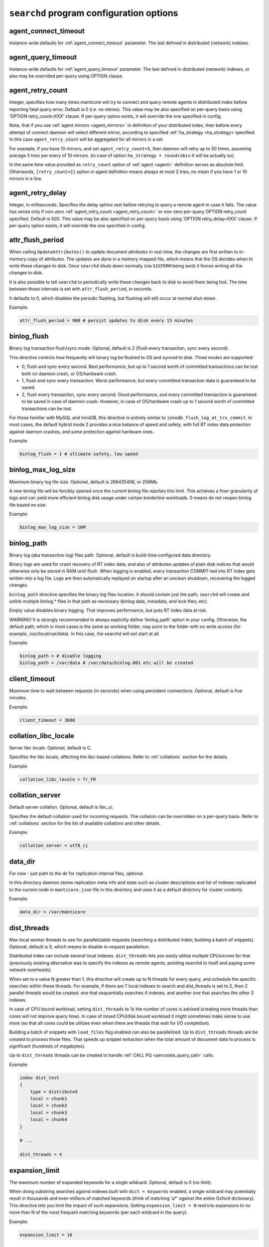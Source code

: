 .. _searchd_program_configuration_options:

``searchd`` program configuration options
-----------------------------------------

.. _agent_connect_timeout_searchd:

agent_connect_timeout
~~~~~~~~~~~~~~~~~~~~~

Instance-wide defaults for
:ref:`agent_connect_timeout` parameter. The last
defined in distributed (network) indexes.

.. _agent_query_timeout_searchd:

agent_query_timeout
~~~~~~~~~~~~~~~~~~~

Instance-wide defaults for
:ref:`agent_query_timeout` parameter. The last
defined in distributed (network) indexes, or also may be overrided
per-query using OPTION clause.

.. _agent_retry_count:

agent_retry_count
~~~~~~~~~~~~~~~~~

Integer, specifies how many times manticore will try to connect and query
remote agents in distributed index before reporting fatal query error.
Default is 0 (i.e. no retries). This value may be also specified on
per-query basis using ‘OPTION retry_count=XXX’ clause. If per-query
option exists, it will override the one specified in config.

Note, that if you use :ref:`agent mirrors <agent_mirrors>` in definition of
your distributed index, then before every attempt of connect daemon will
select different mirror, according to specified
:ref:`ha_strategy <ha_strategy>`\ specified. In this case ``agent_retry_count``
will be aggregated for all mirrors in a set.

For example, if you have 10 mirrors, and set ``agent_retry_count=5``, then
daemon will retry up to 50 times, assuming average 5 tries per every of 10 mirrors.
(in case of option ``ha_strategy = roundrobin`` it will be actually so).

In the same time value provided as ``retry_count`` option of :ref:`agent <agent>`
definition serves as absolute limit. Otherwords, ``[retry_count=2]`` option
in agent definition means always at most 2 tries, no mean if you have 1 or 10 mirrors in a line.

.. _agent_retry_delay:

agent_retry_delay
~~~~~~~~~~~~~~~~~

Integer, in milliseconds. Specifies the delay sphinx rest before
retrying to query a remote agent in case it fails. The value has sense
only if non-zero
:ref:`agent_retry_count <agent_retry_count>`
or non-zero per-query OPTION retry_count specified. Default is 500.
This value may be also specified on per-query basis using ‘OPTION
retry_delay=XXX’ clause. If per-query option exists, it will override
the one specified in config.

.. _attr_flush_period:

attr_flush_period
~~~~~~~~~~~~~~~~~

When calling ``UpdateAttributes()`` to update document attributes in
real-time, the changes are first written to in-memory copy of attributes.
The updates are done in a memory mapped file, which means that the OS decides
when to write these changes to disk. Once ``searchd`` shuts
down normally (via ``SIGTERM`` being sent) it forces writing all the changes to
disk.

It is also possible to tell ``searchd`` to periodically write these changes
back to disk to avoid them being lost. The time between those intervals
is set with ``attr_flush_period``, in seconds.

It defaults to 0, which disables the periodic flushing, but flushing
will still occur at normal shut-down.

Example:

.. code-block:: ini


    attr_flush_period = 900 # persist updates to disk every 15 minutes


.. _binlog_flush:

binlog_flush
~~~~~~~~~~~~

Binary log transaction flush/sync mode. Optional, default is 2 (flush
every transaction, sync every second).

This directive controls how frequently will binary log be flushed to OS
and synced to disk. Three modes are supported:

-  0, flush and sync every second. Best performance, but up to 1 second
   worth of committed transactions can be lost both on daemon crash, or
   OS/hardware crash.

-  1, flush and sync every transaction. Worst performance, but every
   committed transaction data is guaranteed to be saved.

-  2, flush every transaction, sync every second. Good performance, and
   every committed transaction is guaranteed to be saved in case of
   daemon crash. However, in case of OS/hardware crash up to 1 second
   worth of committed transactions can be lost.

For those familiar with MySQL and InnoDB, this directive is entirely
similar to ``innodb_flush_log_at_trx_commit``. In most cases, the
default hybrid mode 2 provides a nice balance of speed and safety, with
full RT index data protection against daemon crashes, and some
protection against hardware ones.

Example:

.. code-block:: ini


    binlog_flush = 1 # ultimate safety, low speed

.. _binlog_max_log_size:

binlog_max_log_size
~~~~~~~~~~~~~~~~~~~

Maximum binary log file size. Optional, default is 268435456, or 256Mb.

A new binlog file will be forcibly opened once the current binlog file
reaches this limit. This achieves a finer granularity of logs and can
yield more efficient binlog disk usage under certain borderline
workloads. 0 means do not reopen binlog file based on size.

Example:


.. code-block:: ini


    binlog_max_log_size = 16M

.. _binlog_path:

binlog_path
~~~~~~~~~~~

Binary log (aka transaction log) files path. Optional, default is
build-time configured data directory.

Binary logs are used for crash recovery of RT index data, and also of
attributes updates of plain disk indices that would otherwise only be
stored in RAM until flush. When logging is enabled, every transaction
COMMIT-ted into RT index gets written into a log file. Logs are then
automatically replayed on startup after an unclean shutdown, recovering
the logged changes.

``binlog_path`` directive specifies the binary log files location. It
should contain just the path; ``searchd`` will create and unlink
multiple binlog.\* files in that path as necessary (binlog data,
metadata, and lock files, etc).

Empty value disables binary logging. That improves performance, but puts
RT index data at risk.

WARNING! It is strongly recommended to always explicitly define
‘binlog_path’ option in your config. Otherwise, the default path, which
in most cases is the same as working folder, may point to the folder
with no write access (for example, /usr/local/var/data). In this case,
the searchd will not start at all.

Example:


.. code-block:: ini


    binlog_path = # disable logging
    binlog_path = /var/data # /var/data/binlog.001 etc will be created

.. _client_timeout:

client_timeout
~~~~~~~~~~~~~~

Maximum time to wait between requests (in seconds) when using persistent
connections. Optional, default is five minutes.

Example:


.. code-block:: ini


    client_timeout = 3600

.. _collation_libc_locale:

collation_libc_locale
~~~~~~~~~~~~~~~~~~~~~

Server libc locale. Optional, default is C.

Specifies the libc locale, affecting the libc-based collations. Refer to
:ref:`collations` section for
the details.

Example:


.. code-block:: ini


    collation_libc_locale = fr_FR

.. _collation_server:

collation_server
~~~~~~~~~~~~~~~~

Default server collation. Optional, default is libc_ci.

Specifies the default collation used for incoming requests. The
collation can be overridden on a per-query basis. Refer to :ref:`collations` section for the list of
available collations and other details.

Example:


.. code-block:: ini


    collation_server = utf8_ci

.. _data_dir:

data_dir
~~~~~~~~~~~~

For now - just path to the dir for replication internal files, optional.

In this directory daemon stores replication meta info and state such as cluster
descriptions and list of indexes replicated to the current node in ``manticore.json``
file in this directory and uses it as a default directory for cluster contents.

Example:


.. code-block:: ini


    data_dir = /var/manticore


.. _dist_threads:

dist_threads
~~~~~~~~~~~~

Max local worker threads to use for parallelizable requests (searching a
distributed index; building a batch of snippets). Optional, default is
0, which means to disable in-request parallelism.

Distributed index can include several local indexes. ``dist_threads``
lets you easily utilize multiple CPUs/cores for that (previously
existing alternative was to specify the indexes as remote agents,
pointing searchd to itself and paying some network overheads).

When set to a value N greater than 1, this directive will create up to N
threads for every query, and schedule the specific searches within these
threads. For example, if there are 7 local indexes to search and
dist_threads is set to 2, then 2 parallel threads would be created: one
that sequentially searches 4 indexes, and another one that searches the
other 3 indexes.

In case of CPU bound workload, setting ``dist_threads`` to 1x the number
of cores is advised (creating more threads than cores will not improve
query time). In case of mixed CPU/disk bound workload it might sometimes
make sense to use more (so that all cores could be utilizes even when
there are threads that wait for I/O completion).

Building a batch of snippets with ``load_files`` flag enabled can also
be parallelized. Up to ``dist_threads`` threads are be created to
process those files. That speeds up snippet extraction when the total
amount of document data to process is significant (hundreds of
megabytes).

Up to ``dist_threads`` threads can be created to handle :ref:`CALL PQ <percolate_query_call>` calls.

Example:


.. code-block:: ini


    index dist_test
    {
        type = distributed
        local = chunk1
        local = chunk2
        local = chunk3
        local = chunk4
    }

    # ...

    dist_threads = 4

.. _expansion_limit:

expansion_limit
~~~~~~~~~~~~~~~

The maximum number of expanded keywords for a single wildcard. Optional,
default is 0 (no limit).

When doing substring searches against indexes built with
``dict = keywords`` enabled, a single wildcard may potentially result in
thousands and even millions of matched keywords (think of matching 'a\*'
against the entire Oxford dictionary). This directive lets you limit the
impact of such expansions. Setting ``expansion_limit = N`` restricts
expansions to no more than N of the most frequent matching keywords (per
each wildcard in the query).

Example:


.. code-block:: ini


    expansion_limit = 16

.. _grouping_in_utc:

grouping_in_utc
~~~~~~~~~~~~~~~

Specifies whether timed grouping in API and SphinxQL will be calculated
in local timezone, or in UTC. Optional, default is 0 (means 'local tz').

By default all 'group by time' expressions (like group by day, week,
month and year in API, also group by day, month, year, yearmonth,
yearmonthday in SphinxQL) is done using local time. I.e. when you have
docs with attributes timed ``13:00 utc`` and ``15:00 utc`` - in case of
grouping they both will fall into facility group according to your local
tz setting. Say, if you live in ``utc``, it will be one day, but if you
live in ``utc+10``, then these docs will be matched into different ``group
by day`` facility groups (since 13:00 utc in UTC+10 tz 23:00 local time,
but 15:00 is 01:00 of the next day). Sometimes such behavior is
unacceptable, and it is desirable to make time grouping not dependent
from timezone. Of course, you can run the daemon with defined global TZ
env variable, but it will affect not only grouping, but also
timestamping in the logs, which may be also undesirable. Switching ‘on’
this option (either in config, either using :ref:`set global <set_syntax>` statement in
sphinxql) will cause all time grouping expressions to be calculated in
UTC, leaving the rest of time-depentend functions (i.e. logging of the
daemon) in local TZ.

.. _ha_period_karma:

ha_period_karma
~~~~~~~~~~~~~~~

Agent mirror statistics window size, in seconds. Optional, default is
60.

For a distributed index with agent mirrors in it (see more in :ref:`remote
agents <agent>`), master tracks
several different per-mirror counters. These counters are then used for
failover and balancing. (Master picks the best mirror to use based on
the counters.) Counters are accumulated in blocks of ``ha_period_karma``
seconds.

After beginning a new block, master may still use the accumulated values
from the previous one, until the new one is half full. Thus, any
previous history stops affecting the mirror choice after 1.5 times
ha_period_karma seconds at most.

Despite that at most 2 blocks are used for mirror selection, upto 15
last blocks are actually stored, for instrumentation purposes. They can
be inspected using :ref:`SHOW AGENT STATUS <show_agent_status>`
statement.

Example:


.. code-block:: ini


    ha_period_karma = 120

.. _ha_ping_interval:

ha_ping_interval
~~~~~~~~~~~~~~~~

Interval between agent mirror pings, in milliseconds. Optional, default
is 1000.

For a distributed index with agent mirrors in it (see more in :ref:`remote
agents <agent>`), master sends
all mirrors a ping command during the idle periods. This is to track the
current agent status (alive or dead, network roundtrip, etc). The
interval between such pings is defined by this directive.

To disable pings, set ha_ping_interval to 0.

Example:


.. code-block:: ini


    ha_ping_interval = 0

.. _hostname_lookup:

hostname_lookup
~~~~~~~~~~~~~~~

Hostnames renew strategy. By default, IP addresses of agent host names
are cached at daemon start to avoid extra flood to DNS. In some cases
the IP can change dynamically (e.g. cloud hosting) and it might be
desired to don't cache the IPs. Setting this option to ‘request’
disabled the caching and queries the DNS at each query. The IP addresses
can also be manually renewed with FLUSH HOSTNAMES command.

.. _listen_backlog:

listen_backlog
~~~~~~~~~~~~~~

TCP listen backlog. Optional, default is 5.

Windows builds currently can only process the requests one by one.
Concurrent requests will be enqueued by the TCP stack on OS level, and
requests that can not be enqueued will immediately fail with “connection
refused” message. listen_backlog directive controls the length of the
connection queue. Non-Windows builds should work fine with the default
value.

Example:


.. code-block:: ini


    listen_backlog = 20

.. _listen:

listen
~~~~~~

This setting lets you specify IP address and port, or Unix-domain socket
path, that ``searchd`` will listen on.

The informal grammar for ``listen`` setting is:

.. code-block:: ini


    listen = ( address ":" port | port | path | address ":" port start - port end ) [ ":" protocol ] [ "_vip" ]

I.e. you can specify either an IP address (or hostname) and port number,
or just a port number or Unix socket path or an IP address and ports range.
If you specify port number but not the address, ``searchd`` will listen on all network interfaces.
Unix path is identified by a leading slash. Ports range could be set only for replication protocol.

You can also specify a protocol handler (listener) to be used for
connections on this socket. Supported protocol values are :

* ``sphinx`` - native API protocol, used for client connections but also by distributed indexes. Default protocol if none specified.
* ``mysql41`` - MySQL protocol used since 4.1. More details on MySQL protocol support can be found in :ref:`mysql_protocol_support_and_sphinxql` section.
* ``http`` - HTTP protocol. More details can be found in :ref:`httpapi_reference` section.
* ``replication`` - replication protocol, used for nodes communication. More details can be found in :ref:`replication` section.


Adding a "_vip" suffix to a protocol (for instance ``sphinx_vip`` or
``mysql41_vip``) makes all connections to that port bypass the thread
pool and always forcibly create a new dedicated thread. That's useful
for managing in case of a severe overload when the daemon would either
stall or not let you connect via a regular port.

Examples:


.. code-block:: ini


    listen = localhost
    listen = localhost:5000
    listen = 192.168.0.1:5000
    listen = /var/run/sphinx.s
    listen = 9312
    listen = localhost:9306:mysql41
    listen = 127.0.0.1:9308:http
    listen = 192.168.0.1:9320-9328:replication

There can be multiple listen directives, ``searchd`` will listen for
client connections on all specified ports and sockets.
If no ``listen`` directives are found then the server will listen on all available
interfaces using the default SphinxAPI port **9312**, and also on default
SphinxQL port **9306**. Both port numbers are assigned by IANA (see
http://www.iana.org/assignments/port-numbers for details) and should
therefor be available. For HTTP the port **9308** is considered the default one, however please note that this port is not assigned by IANA and
should be checked first if it's available.

Unix-domain sockets are not supported on Windows.

.. _listen_tfo:

listen_tfo
~~~~~~~~~~

This setting allows TCP_FASTOPEN flag for all listeners. By default it is managed by system,
but may be explicitly switched off by setting to '0'.

For general knowledge about TCP Fast Open extension you can visit Wikipedia.
Shortly speaking, it allows to eliminate one TCP round-trip when establishing
connection.

In practice using TFO in many situation may optimize client-agent network efficiency
as if :ref:`persistent agents <agent_persistent>` are in play, but without holding active
connections, and also without limitation for the maximum num of connections.

On modern OS TFO support usually switched 'on' on the system level, but this is just 'capability',
not the rule. Linux (as most progressive) supports it since 2011, on kernels starting from 3.7
(for server side). Windows supports it from some build of Windows 10. Anothers (FreeBSD, MacOS)
also in game.

For Linux system daemon checks variable ``/proc/sys/net/ipv4/tcp_fastopen`` and behaves according
 to it. Bit 0 manages client side, bit 1 rules listeners. By default system has this param set to 1,
 i.e. clients enabled, listeners disabled.

.. _log:

log
~~~

Log file name. Optional, default is ‘searchd.log’. All ``searchd`` run
time events will be logged in this file.

Also you can use the ‘syslog’ as the file name. In this case the events
will be sent to syslog daemon. To use the syslog option the sphinx must
be configured ‘–with-syslog’ on building.

Example:


.. code-block:: ini


    log = /var/log/searchd.log

.. _max_batch_queries:

max_batch_queries
~~~~~~~~~~~~~~~~~

Limits the amount of queries per batch. Optional, default is 32.

Makes searchd perform a sanity check of the amount of the queries
submitted in a single batch when using
:ref:`multi-queries <multi_queries>`. Set it to 0 to skip the
check.

Example:


.. code-block:: ini


    max_batch_queries = 256

.. _max_children:

max_children
~~~~~~~~~~~~

Maximum amount of worker threads (or in other words, concurrent queries
to run in parallel). Optional, default is 0 (unlimited) in
workers=threads, or 1.5 times the CPU cores count in
workers=thread_pool mode.

max_children imposes a hard limit on the number of threads working on
user queries. There might still be additional internal threads doing
maintenance tasks, but when it comes to user queries, it is no more than
max_children concurrent threads (and queries) at all times.

Note that in workers=threads mode a thread is allocated for every
connection rather than an active query. So when there are 100 idle
connections but only 2 active connections with currently running
queries, that still accounts for 102 threads, all of them subject to
max_children limit. So with a max_children set way too low, and pooled
connections not reused well enough on the application side, you can
effectively DOS your own server. When the limit is reached, any
additional incoming connections will be dismissed with a temporary
“maxed out” error immediately as they attempt to connect. Thus, in
threads mode you should choose the max_children limit rather carefully,
with not just the concurrent queries but also with potentially idle
*network connections* in mind.

Now, in workers=thread_pool mode the network connections are separated
from query processing, so in the example above, 100 idle connections
will all be handled by an internal network thread, and only the 2
actually active queries will be subject to max_children limit. When the
limit is reached, any additional incoming *connections* will still be
accepted, and any additional *queries* will :ref:`get
enqueued <queue_max_length>`
until there are free worker threads. The queries will only start failing
with a temporary. Thus, in thread_pool mode it makes little sense to
raise max_children much higher than the amount of CPU cores. Usually
that will only hurt CPU contention and *decrease* the general
throughput. The threads are created at startup to initialized the thread pool,
using extreme high values can lead to a slow daemon startup.

Example:


.. code-block:: ini


    max_children = 10

.. _max_filters:

max_filters
~~~~~~~~~~~

Maximum allowed per-query filter count. Only used for internal sanity
checks, does not directly affect RAM use or performance. Optional,
default is 256.

Example:


.. code-block:: ini


    max_filters = 1024

.. _max_filter_values:

max_filter_values
~~~~~~~~~~~~~~~~~

Maximum allowed per-filter values count. Only used for internal sanity
checks, does not directly affect RAM use or performance. Optional,
default is 4096.

Example:


.. code-block:: ini


    max_filter_values = 16384

.. _max_open_files:

max_open_files
~~~~~~~~~~~~~~

Maximum num of files which allowed to be opened by daemon.
Note that serving big fragmented rt-indexes may require this limit to be high.
Say, if every disk chunk occupy dozen of files, rt-index from 1000 chunks
will suppose to have thousand dozens of files keep opened simultaneously.
So, one time you may face the error 'Too many open files' somewhere in logs.
In this case try to manipulate with this option, it may help to solve the problem.

Apart this value (so called 'soft limit') there is also 'hard limit', which
can't be exceed by the option.

Hard limit is defined by the system and on Linux may be changed in file
`/etc/security/limits.conf`. Another OSes may use different approaches here,
consult your manuals for details.

Example:


.. code-block:: ini


    max_open_files = 10000


Apart direct numeric values, you can use magic word 'max', to set the limit
equal to available current hard limit.
Example:


.. code-block:: ini


    max_open_files = max

.. _max_packet_size:

max_packet_size
~~~~~~~~~~~~~~~

Maximum allowed network packet size. Limits both query packets from
clients, and response packets from remote agents in distributed
environment. Only used for internal sanity checks, does not directly
affect RAM use or performance. Optional, default is 8M.

Example:


.. code-block:: ini


    max_packet_size = 32M

.. _mysql_version_string:

mysql_version_string
~~~~~~~~~~~~~~~~~~~~

A server version string to return via MySQL protocol. Optional, default
is empty (return Manticore version).

Several picky MySQL client libraries depend on a particular version
number format used by MySQL, and moreover, sometimes choose a different
execution path based on the reported version number (rather than the
indicated capabilities flags). For instance, Python MySQLdb 1.2.2 throws
an exception when the version number is not in X.Y.ZZ format; MySQL .NET
connector 6.3.x fails internally on version numbers 1.x along with a
certain combination of flags, etc. To workaround that, you can use
``mysql_version_string`` directive and have ``searchd`` report a
different version to clients connecting over MySQL protocol. (By
default, it reports its own version.)

Example:


.. code-block:: ini


    mysql_version_string = 5.0.37

.. _net_workers:

net_workers
~~~~~~~~~~~

Number of network threads for workers=thread_pool mode, default is 1.

Useful for extremely high query rates, when just 1 thread is not enough
to manage all the incoming queries.

.. _net_wait_tm:

net_wait_tm
~~~~~~~~~~~

Control busy loop interval of a network thread for workers=thread_pool mode,
default is 1, might be set to -1, 0, positive integer.

In case daemon configured as pure master and routes requests to agents
it is important to handle requests without delays and do not allow net-thread
to sleep or cut out from CPU. Here is busy loop to do that. After incoming
request, network thread use CPU poll for ``10 * net_wait_tm`` milliseconds
in case ``net_wait_tm`` is positive number or polls only with CPU in
case ``net_wait_tm`` is ``0``. Also busy loop might be disabled with ``net_wait_tm = -1``
- this way poller set timeout of ``1ms`` for system poll call.

.. _net_throttle_accept:
.. _net_throttle_action:

net_throttle_accept net_throttle_action
~~~~~~~~~~~~~~~~~~~~~~~~~~~~~~~~~~~~~~~

Control network thread for workers=thread_pool mode,
default is 0.

These options define how many clients got accepted and how many requests
processed on each iteration of network loop, in case of value above zero.
Zero value means do not constrain network loop. These options might help to
fine tune network loop throughput at high load scenario.

.. _node_address:

node_address
~~~~~~~~~~~~

This setting lets you specify the network address of the node. By default it set to
replication :ref:`listen <listen>` address. That is correct in most cases, however there are
situations where you have to specify it manually:

* node behind a firewall
* network address translation enabled (NAT)
* container deployments, such as Docker or cloud deployments
* clusters with nodes in more than one region


Examples:


.. code-block:: ini


    node_address = 10.101.0.10


.. _ondisk_attrs_default:

ondisk_attrs_default
~~~~~~~~~~~~~~~~~~~~

Instance-wide defaults for
:ref:`ondisk_attrs <ondisk_attrs>`
directive. Optional, default is 0 (all attributes are loaded in memory).
This directive lets you specify the default value of ondisk_attrs for
all indexes served by this copy of searchd. Per-index directives take
precedence, and will overwrite this instance-wide default value,
allowing for fine-grain control.

.. _persistent_connections_limit:

persistent_connections_limit
~~~~~~~~~~~~~~~~~~~~~~~~~~~~

The maximum # of simultaneous persistent connections to remote
:ref:`persistent
agents <agent_persistent>`. Each
time connecting agent defined under ‘agent_persistent’ we try to reuse
existing connection (if any), or connect and save the connection for the
future. However we can't hold unlimited # of such persistent
connections, since each one holds a worker on agent size (and finally
we'll receive the ‘maxed out’ error, when all of them are busy). This
very directive limits the number. It affects the num of connections to
each agent's host, across all distributed indexes.

It is reasonable to set the value equal or less than
:ref:`max_children <max_children>`
option of the agents.

Example:


.. code-block:: ini


    persistent_connections_limit = 29 # assume that each host of agents has max_children = 30 (or 29).

.. _pid_file:

pid_file
~~~~~~~~

``searchd`` process ID file name. Mandatory.

PID file will be re-created (and locked) on startup. It will contain
head daemon process ID while the daemon is running, and it will be
unlinked on daemon shutdown. It's mandatory because Manticore uses it
internally for a number of things: to check whether there already is a
running instance of ``searchd``; to stop ``searchd``; to notify it that
it should rotate the indexes. Can also be used for different external
automation scripts.

Example:


.. code-block:: ini


    pid_file = /var/run/searchd.pid

.. _predicted_time_costs:

predicted_time_costs
~~~~~~~~~~~~~~~~~~~~

Costs for the query time prediction model, in nanoseconds. Optional,
default is “doc=64, hit=48, skip=2048, match=64” (without the quotes).

Terminating queries before completion based on their execution time (via
either
:ref:`SetMaxQueryTime() <set_max_query_time>`
API call, or :ref:`SELECT … OPTION
max_query_time <select_option>` SphinxQL statement) is a
nice safety net, but it comes with an inborn drawback: indeterministic
(unstable) results. That is, if you repeat the very same (complex)
search query with a time limit several times, the time limit will get
hit at different stages, and you will get *different* result sets.

There is a new option, :ref:`SELECT … OPTION
max_predicted_time <select_option>`, that lets you limit
the query time *and* get stable, repeatable results. Instead of
regularly checking the actual current time while evaluating the query,
which is indeterministic, it predicts the current running time using a
simple linear model instead:

.. code-block:: ini


    predicted_time =
        doc_cost * processed_documents +
        hit_cost * processed_hits +
        skip_cost * skiplist_jumps +
        match_cost * found_matches

The query is then terminated early when the ``predicted_time`` reaches a
given limit.

Of course, this is not a hard limit on the actual time spent (it is,
however, a hard limit on the amount of *processing* work done), and a
simple linear model is in no way an ideally precise one. So the wall
clock time *may* be either below or over the target limit. However, the
error margins are quite acceptable: for instance, in our experiments
with a 100 msec target limit the majority of the test queries fell into
a 95 to 105 msec range, and *all* of the queries were in a 80 to 120
msec range. Also, as a nice side effect, using the modeled query time
instead of measuring actual run time results in somewhat less
gettimeofday() calls, too.

No two server makes and models are identical, so
``predicted_time_costs`` directive lets you configure the costs for the
model above. For convenience, they are integers, counted in nanoseconds.
(The limit in max_predicted_time is counted in milliseconds, and
having to specify cost values as 0.000128 ms instead of 128 ns is
somewhat more error prone.) It is not necessary to specify all 4 costs
at once, as the missed one will take the default values. However, we
strongly suggest to specify all of them, for readability.

Example:


.. code-block:: ini


    predicted_time_costs = doc=128, hit=96, skip=4096, match=128

.. _preopen_indexes:

preopen_indexes
~~~~~~~~~~~~~~~

Whether to forcibly preopen all indexes on startup. Optional, default is
1 (preopen everything).

When set to 1, this directive overrides and enforces
:ref:`preopen <preopen>` on all
indexes. They will be preopened, no matter what is the per-index
``preopen`` setting. When set to 0, per-index settings can take effect.
(And they default to 0.)

Pre-opened indexes avoid races between search queries and rotations that
can cause queries to fail occasionally. They also make ``searchd`` use
more file handles. In most scenarios it's therefore preferred and
recommended to preopen indexes.

Example:


.. code-block:: ini


    preopen_indexes = 1

.. _qcache_max_bytes:

qcache_max_bytes
~~~~~~~~~~~~~~~~

Integer, in bytes. The maximum RAM allocated for cached result sets.
Default is 16777216, or 16Mb. 0 means disabled. Refer to :ref:`query
cache <query_cache>` for details.

.. code-block:: ini


    qcache_max_bytes = 16777216

.. _qcache_thresh_msec:

qcache_thresh_msec
~~~~~~~~~~~~~~~~~~

Integer, in milliseconds. The minimum wall time threshold for a query
result to be cached. Defaults to 3000, or 3 seconds. 0 means cache
everything. Refer to :ref:`query cache <query_cache>` for details.

.. _qcache_ttl_sec:

qcache_ttl_sec
~~~~~~~~~~~~~~

Integer, in seconds. The expiration period for a cached result set.
Defaults to 60, or 1 minute. The minimum possible value is 1 second.
Refer to :ref:`query cache <query_cache>` for details.

.. _query_log_format:

query_log_format
~~~~~~~~~~~~~~~~

Query log format. Optional, allowed values are ‘plain’ and ‘sphinxql’,
default is ‘plain’.

The default one logs queries in a custom text format. The ‘sphinxql’
logs valid SphinxQL statements. This directive allows to switch between
the two formats on search daemon startup. The log format can also be
altered on the fly, using ``SET GLOBAL query_log_format=sphinxql``
syntax. Refer to :ref:`query_log_formats` for more
discussion and format details.

Example:


.. code-block:: ini


    query_log_format = sphinxql

.. _query_log_min_msec:

query_log_min_msec
~~~~~~~~~~~~~~~~~~

Limit (in milliseconds) that prevents the query from being written to
the query log. Optional, default is 0 (all queries are written to the
query log). This directive specifies that only queries with execution
times that exceed the specified limit will be logged.

.. _query_log:

query_log
~~~~~~~~~

Query log file name. Optional, default is empty (do not log queries).
All search queries will be logged in this file. The format is described
in :ref:`query_log_formats`.
In case of ‘plain’ format, you can use the ‘syslog’ as the path to the
log file. In this case all search queries will be sent to syslog daemon
with LOG_INFO priority, prefixed with ‘[query]’ instead of timestamp.
To use the syslog option the sphinx must be configured ‘–with-syslog’ on
building.

Example:


.. code-block:: ini


    query_log = /var/log/query.log


.. _query_log_mode:

query_log_mode
~~~~~~~~~~~~~~

By default the searchd and query log files are created with 600 permission, so only the user under which daemon runs and root users can read the log files.
query_log_mode allows settings a different permission.
This can be handy to allow other users to be able to read the log files (for example monitoring solutions running on non-root users).

Example:

.. code-block:: ini


    query_log_mode  = 666



.. _queue_max_length:

queue_max_length
~~~~~~~~~~~~~~~~

Maximum pending queries queue length for workers=thread_pool mode,
default is 0 (unlimited).

In case of high CPU load thread pool queries queue may grow all the
time. This directive lets you constrain queue length and start rejecting
incoming queries at some point with a “maxed out” message.

.. _read_buffer:

read_buffer
~~~~~~~~~~~

Per-keyword read buffer size. Optional, default is 256K. Deprecated. Unused.

In past, for every keyword occurrence in every search query, there were two
associated read buffers (one for document list and one for hit list).
This setting let you control their sizes, increasing per-query RAM use,
but possibly decreasing IO time.

Example:


.. code-block:: ini


    read_buffer = 1M


.. _read_timeout:

read_timeout
~~~~~~~~~~~~

Network client request read timeout, in seconds. Optional, default is 5
seconds. ``searchd`` will forcibly close the client connections which
fail to send a query within this timeout.

Example:


.. code-block:: ini


    read_timeout = 1

.. _read_unhinted:

read_unhinted
~~~~~~~~~~~~~

Unhinted read size. Optional, default is 32K. Deprecated. Unused.

In past, when querying, some reads knew in advance exactly how much data is there
to be read, but some currently do not. Most prominently, hit list size
in not currently known in advance. This setting let you control how
much data to read in such cases. It impacted hit list IO time,
reducing it for lists larger than unhinted read size, but raising it for
smaller lists. It **not** affected RAM use because read buffer
will be already allocated. So it should be not greater than
read_buffer.

Example:


.. code-block:: ini


    read_unhinted = 32K



.. _rt_flush_period:

rt_flush_period
~~~~~~~~~~~~~~~

RT indexes RAM chunk flush check period, in seconds. Optional, default
is 10 hours.

Actively updated RT indexes that however fully fit in RAM chunks can
result in ever-growing binlogs, impacting disk use and crash recovery
time. With this directive the search daemon performs periodic flush
checks, and eligible RAM chunks can get saved, enabling consequential
binlog cleanup. See :ref:`binary_logging` for more details.

Example:


.. code-block:: ini


    rt_flush_period = 3600 # 1 hour

.. _rt_merge_iops:

rt_merge_iops
~~~~~~~~~~~~~

A maximum number of I/O operations (per second) that the RT chunks merge
thread is allowed to start. Optional, default is 0 (no limit).

This directive lets you throttle down the I/O impact arising from the
``OPTIMIZE`` statements. It is guaranteed that all the RT optimization
activity will not generate more disk iops (I/Os per second) than the
configured limit. Modern SATA drives can perform up to around 100 I/O
operations per second, and limiting rt_merge_iops can reduce search
performance degradation caused by merging.

Example:


.. code-block:: ini


    rt_merge_iops = 40

.. _rt_merge_maxiosize:

rt_merge_maxiosize
~~~~~~~~~~~~~~~~~~

A maximum size of an I/O operation that the RT chunks merge thread is
allowed to start. Optional, default is 0 (no limit).

This directive lets you throttle down the I/O impact arising from the
``OPTIMIZE`` statements. I/Os bigger than this limit will be broken down
into 2 or more I/Os, which will then be accounted as separate I/Os with
regards to the
:ref:`rt_merge_iops <rt_merge_iops>`
limit. Thus, it is guaranteed that all the optimization activity will
not generate more than (rt_merge_iops \* rt_merge_maxiosize) bytes
of disk I/O per second.

Example:


.. code-block:: ini


    rt_merge_maxiosize = 1M

.. _seamless_rotate:

seamless_rotate
~~~~~~~~~~~~~~~

Prevents ``searchd`` stalls while rotating indexes with huge amounts of
data to precache. Optional, default is 1 (enable seamless rotation). On
Windows systems seamless rotation is disabled by default.

Indexes may contain some data that needs to be precached in RAM. At the
moment, ``.spa``, ``.spb``, ``.spi`` and ``.spm`` files are fully precached (they
contain attribute data, blob attribute data, keyword index and killed row map, respectively.)
Without seamless rotate, rotating an index tries to use as little RAM as
possible and works as follows:

1. new queries are temporarily rejected (with “retry” error code);

2. ``searchd`` waits for all currently running queries to finish;

3. old index is deallocated and its files are renamed;

4. new index files are renamed and required RAM is allocated;

5. new index attribute and dictionary data is preloaded to RAM;

6. ``searchd`` resumes serving queries from new index.

However, if there's a lot of attribute or dictionary data, then
preloading step could take noticeable time - up to several minutes in
case of preloading 1-5+ GB files.

With seamless rotate enabled, rotation works as follows:

1. new index RAM storage is allocated;

2. new index attribute and dictionary data is asynchronously preloaded
   to RAM;

3. on success, old index is deallocated and both indexes' files are
   renamed;

4. on failure, new index is deallocated;

5. at any given moment, queries are served either from old or new index
   copy.

Seamless rotate comes at the cost of higher **peak** memory usage during
the rotation (because both old and new copies of ``.spa/.spb/.spi/.spm`` data
need to be in RAM while preloading new copy). Average usage stays the
same.

Example:


.. code-block:: ini


    seamless_rotate = 1

.. _shutdown_timeout:

shutdown_timeout
~~~~~~~~~~~~~~~~

searchd –stopwait wait time, in seconds. Optional, default is 3 seconds.

When you run searchd –stopwait your daemon needs to perform some
activities before stopping like finishing queries, flushing RT RAM
chunk, flushing attributes and updating binlog. And it requires some
time. searchd –stopwait will wait up to shutdown_time seconds for
daemon to finish its jobs. Suitable time depends on your index size and
load.

Example:


.. code-block:: ini


    shutdown_timeout = 5 # wait for up to 5 seconds

.. _shutdown_token:

shutdown_token
~~~~~~~~~~~~~~

SHA1 hash of the password which is necessary to invoke 'shutdown' command
from VIP sphinxql connection. Without it :ref:`debug <debug_syntax>` shutdown' subcommand
will never cause daemon's stop.

.. _snippets_file_prefix:


snippets_file_prefix
~~~~~~~~~~~~~~~~~~~~

A prefix to prepend to the local file names when generating snippets.
Optional, default is empty.

This prefix can be used in distributed snippets generation along with
``load_files`` or ``load_files_scattered`` options.

Note how this is a prefix, and **not** a path! Meaning that if a
prefix is set to “server1” and the request refers to “file23”,
``searchd`` will attempt to open “server1file23” (all of that without
quotes). So if you need it to be a path, you have to mention the
trailing slash.

Note also that this is a local option, it does not affect the agents
anyhow. So you can safely set a prefix on a master server. The requests
routed to the agents will not be affected by the master's setting. They
will however be affected by the agent's own settings.

This might be useful, for instance, when the document storage locations
(be those local storage or NAS mountpoints) are inconsistent across the
servers.

Example:


.. code-block:: ini


    snippets_file_prefix = /mnt/common/server1/

.. _sphinxql_state:

sphinxql_state
~~~~~~~~~~~~~~

Path to a file where current SphinxQL state will be serialized.

On daemon startup, this file gets replayed. On eligible state changes
(eg. SET GLOBAL), this file gets rewritten automatically. This can
prevent a hard-to-diagnose problem: If you load UDF functions, but
Manticore crashes, when it gets (automatically) restarted, your UDF and
global variables will no longer be available; using persistent state
helps a graceful recovery with no such surprises.

Example:


.. code-block:: ini


    sphinxql_state = uservars.sql

.. _sphinxql_timeout:

sphinxql_timeout
~~~~~~~~~~~~~~~~

Maximum time to wait between requests (in seconds) when using sphinxql
interface. Optional, default is 15 minutes.

Example:


.. code-block:: ini


    sphinxql_timeout = 900

.. _subtree_docs_cache:

subtree_docs_cache
~~~~~~~~~~~~~~~~~~

Max common subtree document cache size, per-query. Optional, default is
0 (disabled).

Limits RAM usage of a common subtree optimizer (see :ref:`multi_queries`). At most this much RAM will
be spent to cache document entries per each query. Setting the limit to
0 disables the optimizer.

Example:


.. code-block:: ini


    subtree_docs_cache = 8M

.. _subtree_hits_cache:

subtree_hits_cache
~~~~~~~~~~~~~~~~~~

Max common subtree hit cache size, per-query. Optional, default is 0
(disabled).

Limits RAM usage of a common subtree optimizer (see :ref:`multi_queries`). At most this much RAM will
be spent to cache keyword occurrences (hits) per each query. Setting the
limit to 0 disables the optimizer.

Example:


.. code-block:: ini


    subtree_hits_cache = 16M

.. _thread_stack:

thread_stack
~~~~~~~~~~~~

Per-thread stack size. Optional, default is 1M.

In the ``workers = threads`` mode, every request is processed with a
separate thread that needs its own stack space. By default, 1M per
thread are allocated for stack. However, extremely complex search
requests might eventually exhaust the default stack and require more.
For instance, a query that matches a thousands of keywords (either
directly or through term expansion) can eventually run out of stack.
``searchd`` attempts to estimate the expected stack use, and blocks the
potentially dangerous queries. To process such queries, you can either
set the thread stack size by using the ``thread_stack`` directive (or
switch to a different ``workers`` setting if that is possible).
The setting can take values from 64K to 8M. In case a wrong value is provided, the minimum 64K will be used instead.

A query with N levels of nesting is estimated to require approximately
30+0.16\*N KB of stack, meaning that the minimum 64K is enough for
queries with upto 250 levels, 150K for upto 700 levels, etc. If the
stack size limit is not met, ``searchd`` fails the query and reports the
required stack size in the error message.

Example:


.. code-block:: ini


    thread_stack = 256K

.. _unlink_old:

unlink_old
~~~~~~~~~~

Whether to unlink .old index copies on successful rotation. Optional,
default is 1 (do unlink).

Example:


.. code-block:: ini


    unlink_old = 0

.. _watchdog:

watchdog
~~~~~~~~

Threaded server watchdog. Optional, default is 1 (watchdog enabled).

A crashed query in ``threads`` multi-processing mode
(``:ref:`workers` = threads``)
can take down the entire server. With watchdog feature enabled,
``searchd`` additionally keeps a separate lightweight process that
monitors the main server process, and automatically restarts the latter
in case of abnormal termination. Watchdog is enabled by default.

Example:


.. code-block:: ini


    watchdog = 0 # disable watchdog

.. _workers:

workers
~~~~~~~

Multi-processing mode (MPM). Optional; allowed values are thread_pool,
and threads. Default is thread_pool.

Lets you choose how ``searchd`` processes multiple concurrent requests.
The possible values are:

-  threads - A new dedicated thread is created on every incoming network
   connection. Subsequent queries on that connection are handled by that
   thread. When a client disconnected, the thread gets killed.

-  thread_pool - A worker threads pool is created on daemon startup. An internal
   network thread handles all the incoming network connections.
   Subsequent queries on any connection are then put into a queue, and
   processed in order by the first avaialble worker thread from the
   pool. No threads are normally created or killed, neither for new
   connections, nor for new queries. Network thread uses epoll() and
   poll() on Linux, kqueue() on Mac OS/BSD, and WSAPoll on Windows
   (Vista and later). This is the default mode.

Thread pool is a newer, better, faster implementation of threads mode
which does not suffer from overheads of creating a new thread per every
new connection and managing a lot of parallel threads. We still retain
workers=threads for the transition period, but thread pool is scheduled
to become the only MPM mode.

Example:


.. code-block:: ini


    workers = thread_pool
